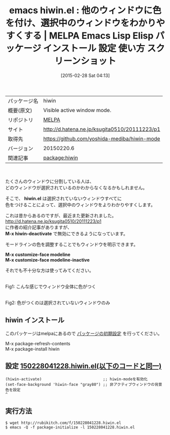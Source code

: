 #+BLOG: rubikitch
#+POSTID: 1224
#+DATE: [2015-02-28 Sat 04:13]
#+PERMALINK: hiwin
#+OPTIONS: toc:nil num:nil todo:nil pri:nil tags:nil ^:nil \n:t -:nil
#+ISPAGE: nil
#+DESCRIPTION:
# (progn (erase-buffer)(find-file-hook--org2blog/wp-mode))
#+BLOG: rubikitch
#+CATEGORY: Emacs
#+EL_PKG_NAME: hiwin
#+EL_TAGS: emacs, %p, %p.el, emacs lisp %p, elisp %p, emacs %f %p, emacs %p 使い方, emacs %p 設定, emacs パッケージ %p, emacs %p スクリーンショット, emacs ウィンドウ 色付け, Emacs ウィンドウ分割
#+EL_TITLE: Emacs Lisp Elisp パッケージ インストール 設定 使い方 スクリーンショット
#+EL_TITLE0: 他のウィンドウに色を付け、選択中のウィンドウをわかりやすくする
#+EL_URL: http://d.hatena.ne.jp/ksugita0510/20111223/p1
#+begin: org2blog
#+DESCRIPTION: MELPAのEmacs Lispパッケージhiwinの紹介
#+MYTAGS: package:hiwin, emacs 使い方, emacs コマンド, emacs, hiwin, hiwin.el, emacs lisp hiwin, elisp hiwin, emacs melpa hiwin, emacs hiwin 使い方, emacs hiwin 設定, emacs パッケージ hiwin, emacs hiwin スクリーンショット, emacs ウィンドウ 色付け, Emacs ウィンドウ分割
#+TAGS: package:hiwin, emacs 使い方, emacs コマンド, emacs, hiwin, hiwin.el, emacs lisp hiwin, elisp hiwin, emacs melpa hiwin, emacs hiwin 使い方, emacs hiwin 設定, emacs パッケージ hiwin, emacs hiwin スクリーンショット, emacs ウィンドウ 色付け, Emacs ウィンドウ分割, Emacs, hiwin.el, M-x hiwin-deactivate, M-x customize-face modeline, M-x customize-face modeline-inactive, hiwin.el, M-x hiwin-deactivate, M-x customize-face modeline, M-x customize-face modeline-inactive
#+TITLE: emacs hiwin.el : 他のウィンドウに色を付け、選択中のウィンドウをわかりやすくする | MELPA Emacs Lisp Elisp パッケージ インストール 設定 使い方 スクリーンショット
#+BEGIN_HTML
<table>
<tr><td>パッケージ名</td><td>hiwin</td></tr>
<tr><td>概要(原文)</td><td>Visible active window mode.</td></tr>
<tr><td>リポジトリ</td><td><a href="http://melpa.org/">MELPA</a></td></tr>
<tr><td>サイト</td><td><a href="http://d.hatena.ne.jp/ksugita0510/20111223/p1">http://d.hatena.ne.jp/ksugita0510/20111223/p1</td></tr>
<tr><td>取得先</td><td><a href="https://github.com/yoshida-mediba/hiwin-mode">https://github.com/yoshida-mediba/hiwin-mode</a></td></tr>
<tr><td>バージョン</td><td>20150220.6</td></tr>
<tr><td>関連記事</td><td><a href="http://rubikitch.com/tag/package:hiwin/">package:hiwin</a> </td></tr>
</table>
<br />
#+END_HTML
たくさんのウィンドウに分割している人は、
どのウィンドウが選択されているのかわからなくなるかもしれません。

そこで、 *hiwin.el* は選択されていないウィンドウすべてに
色をつけることによって、選択中のウィンドウをよりわかりやすくします。

これは昔からあるのですが、最近また更新されました。
http://d.hatena.ne.jp/ksugita0510/20111223/p1
に作者の紹介記事がありますが、
*M-x hiwin-deactivate* で無効にできるようになっています。

モードラインの色を調整することでもウィンドウを明示できます。

*M-x customize-face modeline*
*M-x customize-face modeline-inactive*

それでも不十分な方は使ってみてください。


# (progn (forward-line 1)(shell-command "screenshot-time.rb org_template" t))
[[file:/r/sync/screenshots/20150228041339.png]]
Fig1: こんな感じでウィンドウ全体に色がつく

[[file:/r/sync/screenshots/20150228042501.png]]
Fig2: 色がつくのは選択されていないウィンドウのみ

** hiwin インストール
このパッケージはmelpaにあるので [[http://rubikitch.com/package-initialize][パッケージの初期設定]] を行ってください。

M-x package-refresh-contents
M-x package-install hiwin


#+end:
** 概要                                                             :noexport:
たくさんのウィンドウに分割している人は、
どのウィンドウが選択されているのかわからなくなるかもしれません。

そこで、 *hiwin.el* は選択されていないウィンドウすべてに
色をつけることによって、選択中のウィンドウをよりわかりやすくします。

これは昔からあるのですが、最近また更新されました。
http://d.hatena.ne.jp/ksugita0510/20111223/p1
に作者の紹介記事がありますが、
*M-x hiwin-deactivate* で無効にできるようになっています。

モードラインの色を調整することでもウィンドウを明示できます。

*M-x customize-face modeline*
*M-x customize-face modeline-inactive*

それでも不十分な方は使ってみてください。


# (progn (forward-line 1)(shell-command "screenshot-time.rb org_template" t))
[[file:/r/sync/screenshots/20150228041339.png]]
Fig1: こんな感じでウィンドウ全体に色がつく

[[file:/r/sync/screenshots/20150228042501.png]]
Fig2: 色がつくのは選択されていないウィンドウのみ


** 設定 [[http://rubikitch.com/f/150228041228.hiwin.el][150228041228.hiwin.el(以下のコードと同一)]]
#+BEGIN: include :file "/r/sync/junk/150228/150228041228.hiwin.el"
#+BEGIN_SRC fundamental
(hiwin-activate)                           ;; hiwin-modeを有効化
(set-face-background 'hiwin-face "gray80") ;; 非アクティブウィンドウの背景色を設定
^
#+END_SRC

#+END:

** 実行方法
#+BEGIN_EXAMPLE
$ wget http://rubikitch.com/f/150228041228.hiwin.el
$ emacs -Q -f package-initialize -l 150228041228.hiwin.el
#+END_EXAMPLE

# /r/sync/screenshots/20150228041339.png http://rubikitch.com/wp-content/uploads/2015/02/wpid-20150228041339.png
# /r/sync/screenshots/20150228042501.png http://rubikitch.com/wp-content/uploads/2015/02/wpid-20150228042501.png
